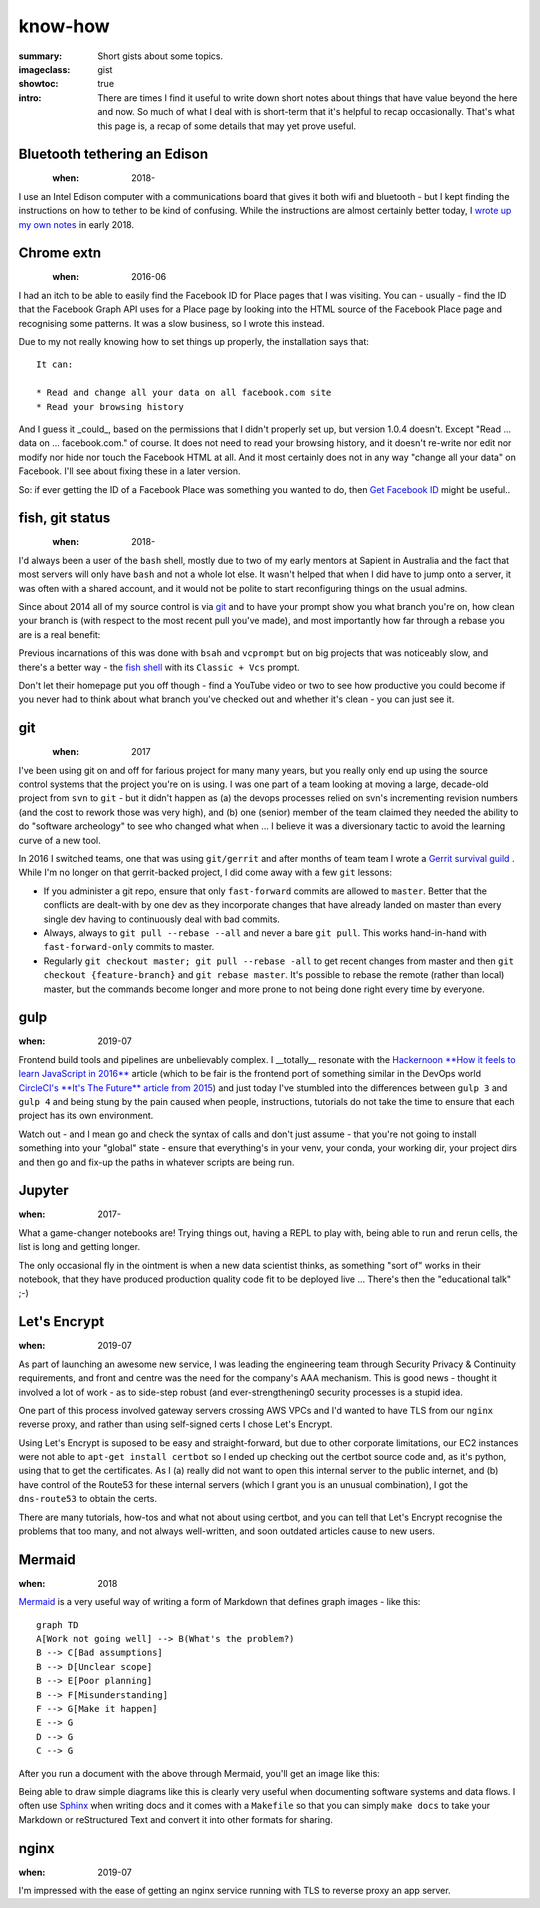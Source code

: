 know-how
########

:summary: Short gists about some topics.
:imageclass: gist
:showtoc: true
:intro: There are times I find it useful to write down short notes about things that have value beyond the here and now. So much of what I deal with is short-term that it's helpful to recap occasionally. That's what this page is, a recap of some details that may yet prove useful.


Bluetooth tethering an Edison
-----------------------------
.. figure:: {static}/images/2018/intel-edison.png
   :align: left

:when: 2018-

I use an Intel Edison computer with a communications board that gives it both wifi and bluetooth - but I kept finding
the instructions on how to tether to be kind of confusing. While the instructions are almost certainly better today,
I `wrote up my own notes </in-depth/bluetooth-tether-edison/>`_ in early 2018.

Chrome extn
-----------
.. figure:: {static}/images/2019/Chrome.png
   :align: left

:when: 2016-06

I had an itch to be able to easily find the Facebook ID for Place pages that I was visiting. You can - usually - find
the ID that the Facebook Graph API uses for a Place page by looking into the HTML source of the Facebook Place page and
recognising some patterns. It was a slow business, so I wrote this instead.

Due to my not really knowing how to set things up properly, the installation says that:

::

    It can:

    * Read and change all your data on all facebook.com site
    * Read your browsing history


And I guess it _could_, based on the permissions that I didn't properly set up, but version 1.0.4 doesn't. Except "Read
... data on ... facebook.com." of course. It does not need to read your browsing history, and it doesn't re-write nor
edit nor modify nor hide nor touch the Facebook HTML at all. And it most certainly does not in any way "change all your
data" on Facebook. I'll see about fixing these in a later version.

So: if ever getting the ID of a Facebook Place was something you wanted to do, then
`Get Facebook ID <https://chrome.google.com/webstore/detail/get-facebook-id/fakbnhhfckloijmnbpdanjeniajgjgcn?hl=en>`_
might be useful..


fish, git status
----------------
.. figure:: {static}/images/2018/fish-shell.png
   :align: left

:when: 2018-

I'd always been a user of the ``bash`` shell, mostly due to two of my early mentors at Sapient in Australia and the fact
that most servers will only have ``bash`` and not a whole lot else. It wasn't helped that when I did have to jump onto
a server, it was often with a shared account, and it would not be polite to start reconfiguring things on the usual
admins.

Since about 2014 all of my source control is via `git <https://git-scm.com/>`_ and to have your prompt show you what
branch you're on, how clean your branch is (with respect to the most recent pull you've made), and most importantly how
far through a rebase you are is a real benefit:

.. image:: /images/2018/git-prompt.png
   :alt: an informative prompt

Previous incarnations of this was done with ``bsah`` and ``vcprompt`` but on big projects that was noticeably slow, and
there's a better way - the `fish shell <https://fishshell.com/>`_ with its ``Classic + Vcs`` prompt.

Don't let their homepage put you off though - find a YouTube video or two to see how productive you could become if you
never had to think about what branch you've checked out and whether it's clean - you can just see it.


git
---
.. figure:: {static}/images/2018/fish-shell.png
   :align: left

:when: 2017

I've been using git on and off for farious project for many many years, but you really only end up using the source
control systems that the project you're on is using. I was one part of a team looking at moving a large, decade-old
project from ``svn`` to ``git`` - but it didn't happen as (a) the devops processes relied on svn's incrementing revision
numbers (and the cost to rework those was very high), and (b) one (senior) member of the team claimed they needed the
ability to do "software archeology" to see who changed what when ... I believe it was a diversionary tactic to avoid the
learning curve of a new tool.

In 2016 I switched teams, one that was using ``git/gerrit`` and after months of team team I wrote a
`Gerrit survival guild </in-depth/gerrit-survival-guide/>`_ . While I'm no longer on that gerrit-backed project, I did
come away with a few ``git`` lessons:

* If you administer a git repo, ensure that only ``fast-forward`` commits are allowed to ``master``. Better that the
  conflicts are dealt-with by one dev as they incorporate changes that have already landed on master than every single
  dev having to continuously deal with bad commits.
* Always, always to ``git pull --rebase --all`` and never a bare ``git pull``. This works hand-in-hand with
  ``fast-forward-only`` commits to master.
* Regularly ``git checkout master; git pull --rebase -all`` to get recent changes from master and then
  ``git checkout {feature-branch}`` and ``git rebase master``. It's possible to rebase the remote (rather than local)
  master, but the commands become longer and more prone to not being done right every time by everyone.


gulp
----
:when: 2019-07

Frontend build tools and pipelines are unbelievably complex. I __totally__ resonate with the `Hackernoon **How it feels
to learn JavaScript in 2016** <https://hackernoon.com/how-it-feels-to-learn-javascript-in-2016-d3a717dd577f>`_ article
(which to be fair is the frontend port of something similar in the DevOps world `CircleCI's **It's The Future** article
from 2015 <https://circleci.com/blog/its-the-future/>`_) and just today I've stumbled into the differences between
``gulp 3`` and ``gulp 4`` and being stung by the pain caused when people, instructions, tutorials do not take the time
to ensure that each project has its own environment.

Watch out - and I mean go and check the syntax of calls and don't just assume - that you're not going to install
something into your "global" state - ensure that everything's in your venv, your conda, your working dir, your project
dirs and then go and fix-up the paths in whatever scripts are being run.


Jupyter
-------
:when: 2017-

What a game-changer notebooks are! Trying things out, having a REPL to play with, being able to run and rerun cells, the
list is long and getting longer.

The only occasional fly in the ointment is when a new data scientist thinks, as something "sort of" works in their
notebook, that they have produced production quality code fit to be deployed live ... There's then the "educational
talk" ;-)


Let's Encrypt
-------------
:when: 2019-07

As part of launching an awesome new service, I was leading the engineering team through Security Privacy & Continuity
requirements, and front and centre was the need for the company's AAA mechanism. This is good news - thought it involved
a lot of work - as to side-step robust (and ever-strengthening0 security processes is a stupid idea.

One part of this process involved gateway servers crossing AWS VPCs and I'd wanted to have TLS from our ``nginx``
reverse proxy, and rather than using self-signed certs I chose Let's Encrypt.

Using Let's Encrypt is suposed to be easy and straight-forward, but due to other corporate limitations, our EC2
instances were not able to ``apt-get install certbot`` so I ended up checking out the certbot source code and, as it's
python, using that to get the certificates. As I (a) really did not want to open this internal server to the public
internet, and (b) have control of the Route53 for these internal servers (which I grant you is an unusual combination),
I got the ``dns-route53`` to obtain the certs.

There are many tutorials, how-tos and what not about using certbot, and you can tell that Let's Encrypt recognise the
problems that too many, and not always well-written, and soon outdated articles cause to new users.


Mermaid
-------
:when: 2018

`Mermaid <https://mermaidjs.github.io/>`_ is a very useful way of writing a form of Markdown that defines graph images
- like this:

::

    graph TD
    A[Work not going well] --> B(What's the problem?)
    B --> C[Bad assumptions]
    B --> D[Unclear scope]
    B --> E[Poor planning]
    B --> F[Misunderstanding]
    F --> G[Make it happen]
    E --> G
    D --> G
    C --> G


After you run a document with the above through Mermaid, you'll get an image like this:

.. image:: /images/2019/make-it-happen.png
   :alt: simple diagram showing how to make it happen

Being able to draw simple diagrams like this is clearly very useful when documenting software
systems and data flows. I often use `Sphinx <http://www.sphinx-doc.org/en/master/>`_ when writing
docs and it comes with a ``Makefile`` so that you can simply ``make docs`` to take your Markdown or
reStructured Text and convert it into other formats for sharing.


nginx
-----
:when: 2019-07

I'm impressed with the ease of getting an nginx service running with TLS to reverse proxy an app server.
